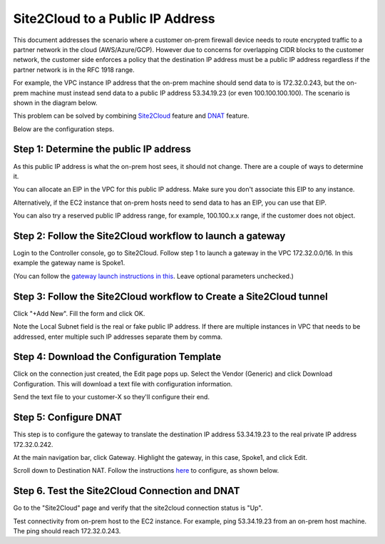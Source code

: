 

.. meta::
   :description: Create site2cloud connection with VGW and run customized DNAT on gateway
   :keywords: site2cloud, VGW, SNAT, DNAT, Public IP


===========================================================================================
Site2Cloud to a Public IP Address 
===========================================================================================

This document addresses the scenario where a customer on-prem firewall device needs to route encrypted 
traffic to a partner network in the cloud (AWS/Azure/GCP). 
However due to concerns for overlapping CIDR blocks to the customer network, the customer side enforces a policy that the destination IP address must be a public IP address regardless if the partner network is in the RFC 1918 range. 

For example, the VPC instance IP address that the on-prem machine 
should send data to is 172.32.0.243, but the on-prem machine must instead send data to a public IP address 53.34.19.23 (or even 100.100.100.100). The scenario is shown in the diagram below. 

|site2cloud-publicIP|

This problem can be solved by combining `Site2Cloud <https://docs.aviatrix.com/HowTos/site2cloud.html>`_ feature and `DNAT <https://docs.aviatrix.com/HowTos/gateway.html#destination-nat>`_ feature. 

Below are the configuration steps. 

Step 1: Determine the public IP address
----------------------------------------

As this public IP address is what the on-prem host sees, it should not change. There are a couple of ways to determine it.

You can allocate an EIP in the VPC for this public IP address. Make sure you don't associate this EIP to any instance.

Alternatively, if the EC2 instance that on-prem hosts need to send data to has an EIP, 
you can use that EIP. 

You can also try a reserved public IP address range, for example, 100.100.x.x range, if the customer does not object. 

Step 2: Follow the Site2Cloud workflow to launch a gateway 
-----------------------------------------------------------

Login to the Controller console, go to Site2Cloud. Follow step 1 to launch a gateway in the VPC 172.32.0.0/16. In this example the gateway name is Spoke1. 

(You can follow the `gateway launch instructions in this <http://docs.aviatrix.com/HowTos/gateway.html>`_. Leave optional parameters unchecked.) 

Step 3: Follow the Site2Cloud workflow to Create a Site2Cloud tunnel
-----------------------------------------------------------------------

Click "+Add New". Fill the form and click OK. 

Note the Local Subnet field is the real or fake public IP address. If there are multiple instances in VPC that needs to be addressed, enter multiple such IP addresses separate them by comma.

|site2cloud-publicIP-config|

Step 4: Download the Configuration Template
---------------------------------------------

Click on the connection just created, the Edit page pops up. Select the Vendor (Generic) and click Download Configuration. This will download a text file with configuration information. 

Send the text file to your customer-X so they'll configure their end. 

Step 5: Configure DNAT
-----------------------

This step is to configure the gateway to translate the destination IP address 53.34.19.23 to the real private IP address 172.32.0.242.

At the main navigation bar, click Gateway. Highlight the gateway, in this case, Spoke1, and click Edit. 

Scroll down to Destination NAT. Follow the instructions `here <https://docs.aviatrix.com/HowTos/gateway.html#destination-nat>`_ to configure, as shown below. 

|dnat-config|


Step 6. Test the Site2Cloud Connection and DNAT
---------------------------------------------------------

Go to the "Site2Cloud" page and verify that the site2cloud connection status is "Up".

Test connectivity from on-prem host to the EC2 instance. For example, ping 53.34.19.23 from an on-prem host machine. The ping should reach 172.32.0.243.  

.. |site2cloud-publicIP| image:: s2c_for_publicIP_media/site2cloud-publicIP.png
   :scale: 30%
   
.. |site2cloud-publicIP-config| image:: s2c_for_publicIP_media/site2cloud-publicIP-config.png
   :scale: 30%

.. |dnat-config| image:: s2c_for_publicIP_media/dnat-config.png
   :scale: 30%

.. disqus::    
